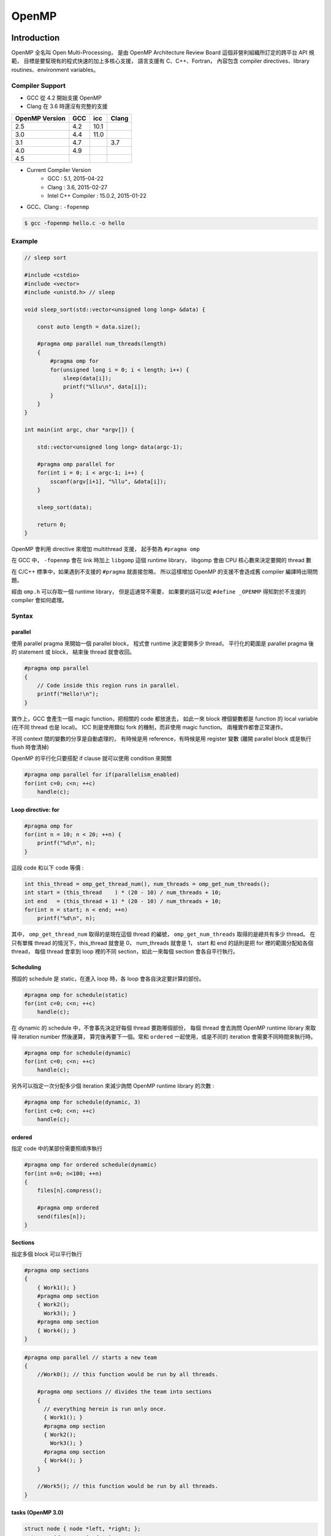 ========================================
OpenMP
========================================


Introduction
========================================

OpenMP 全名叫 Open Multi-Processing，
是由 OpenMP Architecture Review Board 這個非營利組織所訂定的跨平台 API 規範，
目標是要幫現有的程式快速的加上多核心支援，
語言支援有 C、C++、Fortran，
內容包含 compiler directives、library routines、environment variables。


Compiler Support
------------------------------

* GCC 從 4.2 開始支援 OpenMP
* Clang 在 3.6 時還沒有完整的支援

.. table::
    :class: table table-bordered

    +----------------+-----+------+-------+
    | OpenMP Version | GCC | icc  | Clang |
    +================+=====+======+=======+
    | 2.5            | 4.2 | 10.1 |       |
    +----------------+-----+------+-------+
    | 3.0            | 4.4 | 11.0 |       |
    +----------------+-----+------+-------+
    | 3.1            | 4.7 |      | 3.7   |
    +----------------+-----+------+-------+
    | 4.0            | 4.9 |      |       |
    +----------------+-----+------+-------+
    | 4.5            |     |      |       |
    +----------------+-----+------+-------+

* Current Compiler Version
    - GCC : 5.1, 2015-04-22
    - Clang : 3.6, 2015-02-27
    - Intel C++ Compiler : 15.0.2, 2015-01-22


* GCC、Clang : ``-fopenmp``


.. code-block:: cpp

    $ gcc -fopenmp hello.c -o hello


Example
------------------------------

.. code-block:: cpp

    // sleep sort

    #include <cstdio>
    #include <vector>
    #include <unistd.h> // sleep

    void sleep_sort(std::vector<unsigned long long> &data) {

        const auto length = data.size();

        #pragma omp parallel num_threads(length)
        {
            #pragma omp for
            for(unsigned long i = 0; i < length; i++) {
                sleep(data[i]);
                printf("%llu\n", data[i]);
            }
        }
    }

    int main(int argc, char *argv[]) {

        std::vector<unsigned long long> data(argc-1);

        #pragma omp parallel for
        for(int i = 0; i < argc-1; i++) {
            sscanf(argv[i+1], "%llu", &data[i]);
        }

        sleep_sort(data);

        return 0;
    }


OpenMP 會利用 directive 來增加 multithread 支援，
起手勢為 ``#pragma omp``

在 GCC 中， ``-fopenmp`` 會在 link 時加上 ``libgomp`` 這個 runtime library，
libgomp 會由 CPU 核心數來決定要開的 thread 數

在 C/C++ 標準中，如果遇到不支援的 ``#pragma`` 就直接忽略，
所以這樣增加 OpenMP 的支援不會造成舊 compiler 編譯時出現問題。

經由 ``omp.h`` 可以存取一個 runtime library，
但是這通常不需要，
如果要的話可以從 ``#define _OPENMP`` 得知對於不支援的 compiler 會如何處理。


Syntax
------------------------------

parallel
++++++++++++++++++++

使用 parallel pragma 來開始一個 parallel block，
程式會 runtime 決定要開多少 thread，
平行化的範圍是 parallel pragma 後的 statement 或 block，
結束後 thread 就會收回。

.. code-block:: cpp

    #pragma omp parallel
    {
        // Code inside this region runs in parallel.
        printf("Hello!\n");
    }

實作上，GCC 會產生一個 magic function，把相關的 code 都放進去，
如此一來 block 裡個變數都是 function 的 local variable (在不同 thread 也是 local)。
ICC 則是使用類似 fork 的機制，而非使用 magic function。
兩種實作都會正常運作。

不同 context 間的變數的分享是自動處理的，
有時候是用 reference，有時候是用 register 變數 (離開 parallel block 或是執行 flush 時會清掉)

OpenMP 的平行化只要搭配 if clause 就可以使用 condition 來開關

.. code-block:: cpp

    #pragma omp parallel for if(parallelism_enabled)
    for(int c=0; c<n; ++c)
        handle(c);


Loop directive: for
++++++++++++++++++++

.. code-block:: cpp

    #pragma omp for
    for(int n = 10; n < 20; ++n) {
        printf("%d\n", n);
    }

這段 code 和以下 code 等價 :

.. code-block:: cpp

    int this_thread = omp_get_thread_num(), num_threads = omp_get_num_threads();
    int start = (this_thread    ) * (20 - 10) / num_threads + 10;
    int end   = (this_thread + 1) * (20 - 10) / num_threads + 10;
    for(int n = start; n < end; ++n)
        printf("%d\n", n);


其中， ``omp_get_thread_num`` 取得的是現在這個 thread 的編號，
``omp_get_num_threads`` 取得的是總共有多少 thread。
在只有單條 thread 的情況下，this_thread 就會是 0，
num_threads 就會是 1，
start 和 end 的話則是把 for 裡的範圍分配給各個 thread，
每個 thread 會拿到 loop 裡的不同 section，如此一來每個 section 會各自平行執行。


Scheduling
++++++++++++++++++++

預設的 schedule 是 static，在進入 loop 時，各 loop 會各自決定要計算的部份。

.. code-block:: cpp

    #pragma omp for schedule(static)
    for(int c=0; c<n; ++c)
        handle(c);



在 dynamic 的 schedule 中，不會事先決定好每個 thread 要跑哪個部份，
每個 thread 會去詢問 OpenMP runtime library 來取得 iteration number 然後運算，
算完後再要下一個。常和 ``ordered`` 一起使用，或是不同的 iteration 會需要不同時間來執行時。

.. code-block:: cpp

    #pragma omp for schedule(dynamic)
    for(int c=0; c<n; ++c)
        handle(c);



另外可以指定一次分配多少個 iteration 來減少詢問 OpenMP runtime library 的次數 :

.. code-block:: cpp

    #pragma omp for schedule(dynamic, 3)
    for(int c=0; c<n; ++c)
        handle(c);



ordered
++++++++++++++++++++

指定 code 中的某部份需要照順序執行

.. code-block:: cpp

    #pragma omp for ordered schedule(dynamic)
    for(int n=0; n<100; ++n)
    {
        files[n].compress();

        #pragma omp ordered
        send(files[n]);
    }



Sections
++++++++++++++++++++

指定多個 block 可以平行執行

.. code-block:: cpp

    #pragma omp sections
    {
        { Work1(); }
        #pragma omp section
        { Work2();
          Work3(); }
        #pragma omp section
        { Work4(); }
    }

.. code-block:: cpp

    #pragma omp parallel // starts a new team
    {
        //Work0(); // this function would be run by all threads.

        #pragma omp sections // divides the team into sections
        {
          // everything herein is run only once.
          { Work1(); }
          #pragma omp section
          { Work2();
            Work3(); }
          #pragma omp section
          { Work4(); }
        }

        //Work5(); // this function would be run by all threads.
    }


tasks (OpenMP 3.0)
++++++++++++++++++++

.. code-block:: cpp

    struct node { node *left, *right; };
    extern void process(node* );
    void postorder_traverse(node* p)
    {
        if (p->left)
            #pragma omp task // p is firstprivate by default
            postorder_traverse(p->left);
        if (p->right)
            #pragma omp task // p is firstprivate by default
            postorder_traverse(p->right);
        #pragma omp taskwait
        process(p);
    }


有了起手勢 ``#pragma omp`` 後，可以接以下東西 :

.. table::
    :class: table table-bordered

    +--------------------+--------------------------------------------------------------------------------------+
    | parallel           | 建 thread                                                                            |
    +--------------------+--------------------------------------------------------------------------------------+
    | for                | 把 for 切給各個 thread                                                               |
    +--------------------+--------------------------------------------------------------------------------------+
    | num_threads(N)     | 指定要開 N 個 thread                                                                 |
    +--------------------+--------------------------------------------------------------------------------------+
    | ordered            | 指定 code 中的某部份需要照順序執行                                                   |
    +--------------------+--------------------------------------------------------------------------------------+
    | sections / section | 指定多個 block 可以平行執行                                                          |
    +--------------------+--------------------------------------------------------------------------------------+
    | atomic             | 只能用於簡單的運算 (例如加法)                                                        |
    +--------------------+--------------------------------------------------------------------------------------+
    | critical           |                                                                                      |
    +--------------------+--------------------------------------------------------------------------------------+
    | reduction          |                                                                                      |
    +--------------------+--------------------------------------------------------------------------------------+
    | flush              |                                                                                      |
    +--------------------+--------------------------------------------------------------------------------------+
    | private            |                                                                                      |
    +--------------------+--------------------------------------------------------------------------------------+
    | firstprivate       |                                                                                      |
    +--------------------+--------------------------------------------------------------------------------------+
    | shared             |                                                                                      |
    +--------------------+--------------------------------------------------------------------------------------+
    | lastprivate        |                                                                                      |
    +--------------------+--------------------------------------------------------------------------------------+
    | default            |                                                                                      |
    +--------------------+--------------------------------------------------------------------------------------+
    | barrier            | 一條分界線，後面的 code 會等所有 thread 把前面都執行完後才開始                       |
    +--------------------+--------------------------------------------------------------------------------------+
    | nowait             | 這個 statement 或 block 可以不用等，先執行完的 thread 可以繼續 (例如搭配 for 來使用) |
    +--------------------+--------------------------------------------------------------------------------------+
    | single             |                                                                                      |
    +--------------------+--------------------------------------------------------------------------------------+
    | master             |                                                                                      |
    +--------------------+--------------------------------------------------------------------------------------+
    | collapse(N)        | (搭配 for 使用) 處理 N 層的 Nested Loops                                             |
    +--------------------+--------------------------------------------------------------------------------------+


OpenMP 2.5 中，for 裡的 iteration variable 必需是 signed integer。
OpenMP 3.0 中，還可以是 unsigned integer、pointer、constant-time random access iterator，
iterator 的 case 會使用 ``std::distance()`` 來判斷 loop 的次數。


Problem
------------------------------

Nested Loops
++++++++++++++++++++

.. code-block:: cpp

    #pragma omp parallel for
    for(int y=0; y<25; ++y)
    {
        #pragma omp parallel for
        for(int x=0; x<80; ++x)
        {
          tick(x,y);
        }
    }

裡面那層的 OpenMP code 實際上不會平行化。

OpenMP 3.0 中加入了 collapse 可以解決這個狀況 :

.. code-block:: cpp

    #pragma omp parallel for collapse(2)
    for(int y=0; y<25; ++y)
    {
        for(int x=0; x<80; ++x)
        {
          tick(x,y);
        }
    }

效能方面，因為 libgomp 夠聰明，所以這種多層的平行化不會一直建立和回收 thread，
建立次數 (``clone`` system call) 會和 concurrent threads 的最大數量一樣，
parallel 不單純是 pthread_create 和 pthread_join 的結合。


OpenMP Spec 4.0
========================================

Introduction
------------------------------

Threading Concept
++++++++++++++++++++

+---------------------+-----------------------------------------------------------------------------------------------+
| 名詞                | 解釋                                                                                          |
+=====================+===============================================================================================+
| thread              | 一個 execution entity，配有一個 stack 和 associated static memory (稱為 threadprivate memory) |
+---------------------+-----------------------------------------------------------------------------------------------+
| OpenMP thread       | 由 OpenMP runtime system 管理的 thread                                                        |
+---------------------+-----------------------------------------------------------------------------------------------+
| thread-safe routine | 多個 thread 同時執行下去也不會出錯的 routine                                                  |
+---------------------+-----------------------------------------------------------------------------------------------+
| processor           | 決定同時可以有多少 OpenMP threads 的實作 (implementation defined hardware unit)               |
+---------------------+-----------------------------------------------------------------------------------------------+
| device              | implementation defined logical execution engine (一個 device 可以有多個 processor)            |
+---------------------+-----------------------------------------------------------------------------------------------+
| host device         | OpenMP 程式上執行的 device                                                                    |
+---------------------+-----------------------------------------------------------------------------------------------+
| target device       | A device onto which code and data may be offloaded from the host device                       |
+---------------------+-----------------------------------------------------------------------------------------------+

OpenMP Language Terminology
+++++++++++++++++++++++++++

+------------------+------+
| 名詞             | 解釋 |
+==================+======+
| base language    |      |
+------------------+------+
| base program     |      |
+------------------+------+
| structured block |      |
+------------------+------+
| ...              |      |
+------------------+------+


Questions
========================================

* single program multiple data (SPMD) constructs
* tasking constructs
* device constructs
* worksharing constructs
* synchronization constructs
* OpenMP v.s. Pthread


Reference
========================================

* `Wikipedia - OpenMP <https://en.wikipedia.org/wiki/OpenMP>`_
* `Guide into OpenMP: Easy multithreading programming for C++ <http://bisqwit.iki.fi/story/howto/openmp/>`_
* `LLVM - OpenMP* : Support for the OpenMP language <http://openmp.llvm.org/>`_
    - `Clang - Status of supported OpenMP constructs <https://github.com/clang-omp/clang/wiki/Status-of-supported-OpenMP-constructs>`_
* `OpenMP Compilers <http://openmp.org/wp/openmp-compilers/>`_
* `GCC - OpenMP <https://gcc.gnu.org/wiki/openmp>`_
* `OpenMP (4.0) Application Program Interface <http://www.openmp.org/mp-documents/OpenMP4.0.0.pdf>`_
* `LLVM Support for OpenMP 4.0 Target Regions on GPUs <http://openmp.org/sc14/Booth-Sam-IBM.pdf>`_
* `[2014] Coordinating GPU Threads for OpenMP 4.0 in LLVM <http://dl.acm.org/citation.cfm?id=2688364>`_
* `[2014] OpenMP 4.1 and 5.0 Progress <http://openmp.org/sc14/BoF_Bronis.pdf>`_
* `[2015] Advanced OpenMP Tutorial Performance and 4.0 Features <https://sharepoint.campus.rwth-aachen.de/units/rz/HPC/public/Shared%20Documents/2015_isc_openmp/isc15-advanced-openmp.pdf>`_
* `Loop Independence, Compiler Vectorization and Threading of Loops (SSE & AVX) <https://doc.itc.rwth-aachen.de/download/attachments/3475434/Compiler_Optimization_and_Vectorization.pdf>`_
* Parallel For Loops In Rust
    - `[Old] Feature Request: OpenMP/TBB like Parallel For Loops <https://github.com/rust-lang/rust/issues/12619>`_
    - `[RFC][New] Feature Request: OpenMP/TBB like Parallel For Loops <https://github.com/rust-lang/rfcs/issues/859>`_
* `Cache-Oblivious Algorithms <http://www.1024cores.net/home/parallel-computing/cache-oblivious-algorithms>`_

* OpenMP 心得
    - `(一) <http://aaz-blogger.blogspot.tw/2011/03/openmp.html>`_
    - `(二) 基本知識與常見術語 <http://aaz-blogger.blogspot.tw/2011/03/openmp_25.html>`_
    - `(三) Parallel Construct <http://aaz-blogger.blogspot.tw/2011/03/openmp-parallel-construct.html>`_
    - `(四) Loop Construct <http://aaz-blogger.blogspot.tw/2011/04/openmp-loop-construct.html>`_
    - `(五) Sections Construct <http://aaz-blogger.blogspot.tw/2011/04/openmp-sections-construct.html>`_
    - `(六) Single Construct and Master Construct <http://aaz-blogger.blogspot.tw/2011/04/openmp-single-construct-and-master.html>`_

* `Intro to OpenMP <http://www.slideshare.net/jbp4444/intro-to-openmp-4825175>`_
* `Learning the OpenMP framework with GCC <http://www.ibm.com/developerworks/aix/library/au-aix-openmp-framework/>`_
* `How OpenMP* is Compiled <https://iwomp.zih.tu-dresden.de/downloads/OpenMP-compilation.pdf>`_

* Python
    - `Cython - Parallel <http://docs.cython.org/src/userguide/parallelism.html>`_
    - `How To Overcome the GIL Limitations (While Staying In Python Ecosphere) <https://python.g-node.org/python-summerschool-2011/_media/materials/parallel/parallelcython.pdf>`_
    - `Understanding the Python GIL <http://www.dabeaz.com/GIL/>`_
